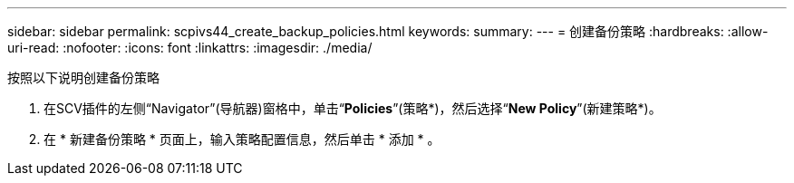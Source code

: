 ---
sidebar: sidebar 
permalink: scpivs44_create_backup_policies.html 
keywords:  
summary:  
---
= 创建备份策略
:hardbreaks:
:allow-uri-read: 
:nofooter: 
:icons: font
:linkattrs: 
:imagesdir: ./media/


[role="lead"]
按照以下说明创建备份策略

. 在SCV插件的左侧“Navigator”(导航器)窗格中，单击“*Policies*”(策略*)，然后选择“*New Policy*”(新建策略*)。
. 在 * 新建备份策略 * 页面上，输入策略配置信息，然后单击 * 添加 * 。

